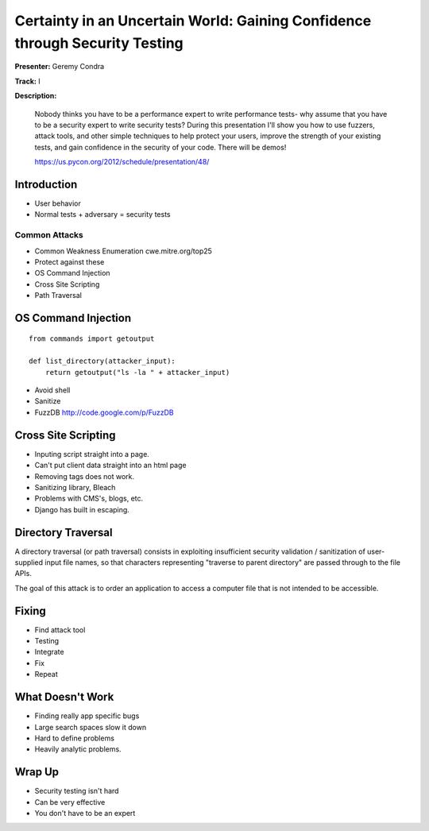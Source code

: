 ============================================================================
Certainty in an Uncertain World: Gaining Confidence through Security Testing
============================================================================

**Presenter:** Geremy Condra

**Track:** I

**Description:**

    Nobody thinks you have to be a performance expert to write performance tests- why assume that you have to be a security expert to write security tests? During this presentation I'll show you how to use fuzzers, attack tools, and other simple techniques to help protect your users, improve the strength of your existing tests, and gain confidence in the security of your code. There will be demos!

    https://us.pycon.org/2012/schedule/presentation/48/
    
Introduction
============

* User behavior
* Normal tests + adversary = security tests

Common Attacks
--------------

* Common Weakness Enumeration cwe.mitre.org/top25
* Protect against these

* OS Command Injection
* Cross Site Scripting
* Path Traversal


OS Command Injection
====================

::

    from commands import getoutput
    
    def list_directory(attacker_input):
        return getoutput("ls -la " + attacker_input)
        

* Avoid shell
* Sanitize
* FuzzDB http://code.google.com/p/FuzzDB

Cross Site Scripting
====================

* Inputing script straight into a page.
* Can't put client data straight into an html page
* Removing tags does not work.
* Sanitizing library, Bleach
* Problems with CMS's, blogs, etc.
* Django has built in escaping.


Directory Traversal
===================

A directory traversal (or path traversal) consists in exploiting insufficient security validation / sanitization of user-supplied input file names, so that characters representing "traverse to parent directory" are passed through to the file APIs.

The goal of this attack is to order an application to access a computer file that is not intended to be accessible.


Fixing
======

* Find attack tool
* Testing
* Integrate
* Fix
* Repeat 

What Doesn't Work
=================


* Finding really app specific bugs
* Large search spaces slow it down
* Hard to define problems
* Heavily analytic problems.

Wrap Up
=======

* Security testing isn't hard
* Can be very effective
* You don't have to be an expert








